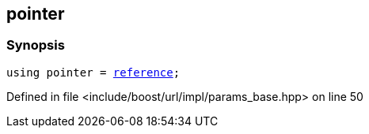 :relfileprefix: ../../../../
[#E2E360F3BC0BD6A2D485F9BF7C874BCB0E19877D]
== pointer



=== Synopsis

[source,cpp,subs="verbatim,macros,-callouts"]
----
using pointer = xref:reference/boost/urls/params_base/iterator/reference.adoc[reference];
----

Defined in file <include/boost/url/impl/params_base.hpp> on line 50

